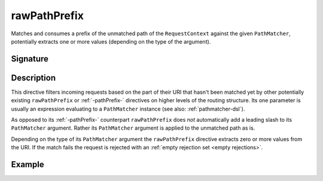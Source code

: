 .. _-rawPathPrefix-:

rawPathPrefix
=============

Matches and consumes a prefix of the unmatched path of the ``RequestContext`` against the given ``PathMatcher``,
potentially extracts one or more values (depending on the type of the argument).


Signature
---------

.. includecode2:: /../../akka-http/src/main/scala/akka/http/scaladsl/server/directives/PathDirectives.scala
   :snippet: rawPathPrefix


Description
-----------

This directive filters incoming requests based on the part of their URI that hasn't been matched yet by other
potentially existing ``rawPathPrefix`` or :ref:`-pathPrefix-` directives on higher levels of the routing structure.
Its one parameter is usually an expression evaluating to a ``PathMatcher`` instance (see also: :ref:`pathmatcher-dsl`).

As opposed to its :ref:`-pathPrefix-` counterpart ``rawPathPrefix`` does *not* automatically add a leading slash to its
``PathMatcher`` argument. Rather its ``PathMatcher`` argument is applied to the unmatched path as is.

Depending on the type of its ``PathMatcher`` argument the ``rawPathPrefix`` directive extracts zero or more values from
the URI. If the match fails the request is rejected with an :ref:`empty rejection set <empty rejections>`.


Example
-------

.. includecode2:: ../../../../code/docs/http/scaladsl/server/directives/PathDirectivesExamplesSpec.scala
   :snippet: rawPathPrefix-